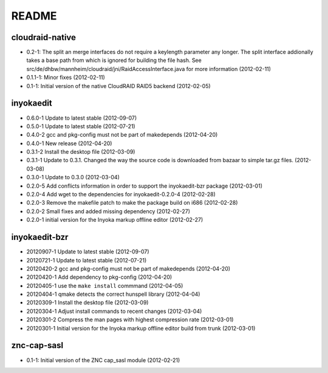 README
======

cloudraid-native
----------------

- 0.2-1: The split an merge interfaces do not require a keylength
  parameter any longer. The split interface addionally takes a base path
  from which is ignored for building the file hash. See
  src/de/dhbw/mannheim/cloudraid/jni/RaidAccessInterface.java for more
  information (2012-02-11)
- 0.1.1-1: Minor fixes (2012-02-11)
- 0.1-1: Initial version of the native CloudRAID RAID5 backend
  (2012-02-05)

inyokaedit
----------

- 0.6.0-1 Update to latest stable (2012-09-07)
- 0.5.0-1 Update to latest stable (2012-07-21)
- 0.4.0-2 gcc and pkg-config must not be part of makedepends (2012-04-20)
- 0.4.0-1 New release (2012-04-20)
- 0.3.1-2 Install the desktop file (2012-03-09)
- 0.3.1-1 Update to 0.3.1. Changed the way the source code is downloaded from
  bazaar to simple tar.gz files.  (2012-03-08)
- 0.3.0-1 Update to 0.3.0 (2012-03-04)
- 0.2.0-5 Add conflicts information in order to support the inyokaedit-bzr
  package (2012-03-01)
- 0.2.0-4 Add wget to the dependencies for inyokaedit-0.2.0-4 (2012-02-28)
- 0.2.0-3 Remove the makefile patch to make the package build on i686
  (2012-02-28)
- 0.2.0-2 Small fixes and added missing dependency (2012-02-27)
- 0.2.0-1 initial version for the Inyoka markup offline editor
  (2012-02-27)

inyokaedit-bzr
--------------

- 20120907-1 Update to latest stable (2012-09-07)
- 20120721-1 Update to latest stable (2012-07-21)
- 20120420-2 gcc and pkg-config must not be part of makedepends (2012-04-20)
- 20120420-1 Add dependency to pkg-config (2012-04-20)
- 20120405-1 use the ``make install`` commmand (2012-04-05)
- 20120404-1 qmake detects the correct hunspell library (2012-04-04)
- 20120309-1 Install the desktop file (2012-03-09)
- 20120304-1 Adjust install commands to recent changes (2012-03-04)
- 20120301-2 Compress the man pages with highest compression rate
  (2012-03-01)
- 20120301-1 Initial version for the Inyoka markup offline editor build
  from trunk (2012-03-01)

znc-cap-sasl
------------

- 0.1-1: Initial version of the ZNC cap_sasl module (2012-02-21)
